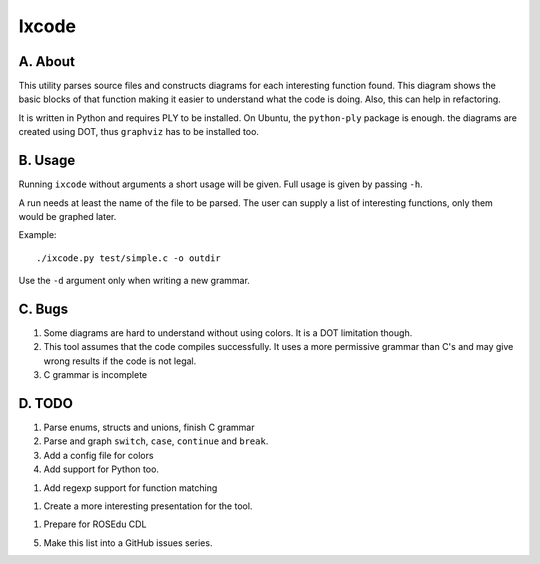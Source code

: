 Ixcode
======

A. About
........

This utility parses source files and constructs diagrams for each interesting
function found. This diagram shows the basic blocks of that function making it
easier to understand what the code is doing. Also, this can help in
refactoring.

It is written in Python and requires PLY to be installed. On Ubuntu, the
``python-ply`` package is enough. the diagrams are created using DOT, thus
``graphviz`` has to be installed too.

B. Usage
........

Running ``ixcode`` without arguments a short usage will be given. Full usage is
given by passing ``-h``.

A run needs at least the name of the file to be parsed. The user can supply a
list of interesting functions, only them would be graphed later.

Example::

	./ixcode.py test/simple.c -o outdir

Use the ``-d`` argument only when writing a new grammar.

C. Bugs
.......

1. Some diagrams are hard to understand without using colors. It is a DOT
   limitation though.

2. This tool assumes that the code compiles successfully. It uses a more
   permissive grammar than C's and may give wrong results if the code is not
   legal.

3. C grammar is incomplete

D. TODO
.......

1. Parse enums, structs and unions, finish C grammar

2. Parse and graph ``switch``, ``case``, ``continue`` and ``break``.

3. Add a config file for colors

4. Add support for Python too.

1. Add regexp support for function matching

1. Create a more interesting presentation for the tool.

1. Prepare for ROSEdu CDL

5. Make this list into a GitHub issues series.

